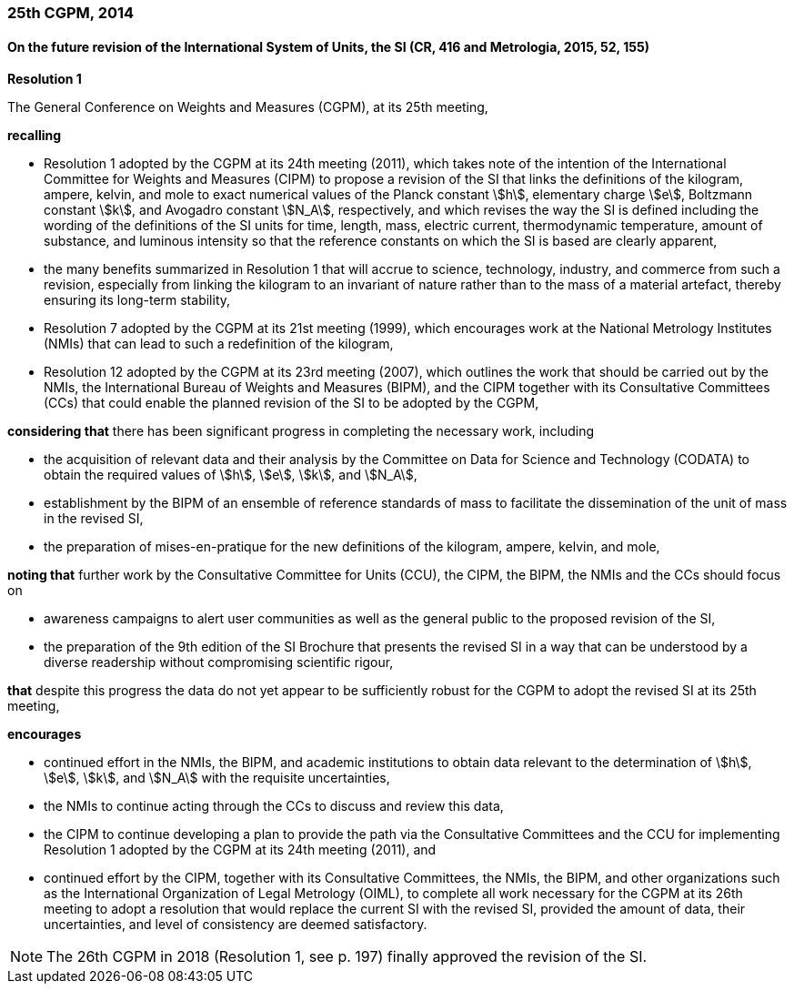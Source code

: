 === 25th CGPM, 2014

==== On the future revision of the International System of Units, the SI (CR, 416 and Metrologia, 2015, 52, 155)

[align=center]
*Resolution 1*

The General Conference on Weights and Measures (CGPM), at its 25th meeting,

*recalling*

* Resolution 1 adopted by the CGPM at its 24th meeting (2011), which takes note of the intention of the International Committee for Weights and Measures (CIPM) to propose a revision of the SI that links the definitions of the kilogram, ampere, kelvin, and mole to exact numerical values of the Planck constant stem:[h], elementary charge stem:[e], Boltzmann constant stem:[k], and Avogadro constant stem:[N_A], respectively, and which revises the way the SI is defined including the wording of the definitions of the SI units for time, length, mass, electric current, thermodynamic temperature, amount of substance, and luminous intensity so that the reference constants on which the SI is based are clearly apparent,
* the many benefits summarized in Resolution 1 that will accrue to science, technology, industry, and commerce from such a revision, especially from linking the kilogram to an invariant of nature rather than to the mass of a material artefact, thereby ensuring its long-term stability,
* Resolution 7 adopted by the CGPM at its 21st meeting (1999), which encourages work at the National Metrology Institutes (NMIs) that can lead to such a redefinition of the kilogram,
* Resolution 12 adopted by the CGPM at its 23rd meeting (2007), which outlines the work that should be carried out by the NMIs, the International Bureau of Weights and Measures (BIPM), and the CIPM together with its Consultative Committees (CCs) that could enable the planned revision of the SI to be adopted by the CGPM,

*considering that* there has been significant progress in completing the necessary work, including

* the acquisition of relevant data and their analysis by the Committee on Data for Science and Technology (CODATA) to obtain the required values of stem:[h], stem:[e], stem:[k], and stem:[N_A],
* establishment by the BIPM of an ensemble of reference standards of mass to facilitate the dissemination of the unit of mass in the revised SI,
* the preparation of mises-en-pratique for the new definitions of the kilogram, ampere, kelvin, and mole,

*noting that* further work by the Consultative Committee for Units (CCU), the CIPM, the BIPM, the NMIs and the CCs should focus on

* awareness campaigns to alert user communities as well as the general public to the proposed revision of the SI,
* the preparation of the 9th edition of the SI Brochure that presents the revised SI in a way that can be understood by a diverse readership without compromising scientific rigour,

*that* despite this progress the data do not yet appear to be sufficiently robust for the CGPM to adopt the revised SI at its 25th meeting,

*encourages*

* continued effort in the NMIs, the BIPM, and academic institutions to obtain data relevant to the determination of stem:[h], stem:[e], stem:[k], and stem:[N_A] with the requisite uncertainties,
* the NMIs to continue acting through the CCs to discuss and review this data,
* the CIPM to continue developing a plan to provide the path via the Consultative Committees and the CCU for implementing Resolution 1 adopted by the CGPM at its 24th meeting (2011), and
* continued effort by the CIPM, together with its Consultative Committees, the NMIs, the BIPM, and other organizations such as the International Organization of Legal Metrology (OIML), to complete all work necessary for the CGPM at its 26th meeting to adopt a resolution that would replace the current SI with the revised SI, provided the amount of data, their uncertainties, and level of consistency are deemed satisfactory.

NOTE: The 26th CGPM in 2018 (Resolution 1, see p. 197) finally approved the revision of the SI.
